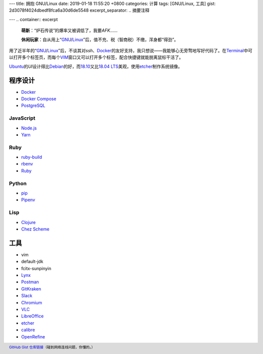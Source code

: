 ---
title: 拥抱 GNU/Linux
date: 2019-01-18 11:55:20 +0800
categories: 计算
tags: [GNU/Linux, 工具]
gist: 2d3078f4024dbedf8fca6a30d6de5548
excerpt_separator: .. 摘要注释

---
.. container:: excerpt

    \ **萌新**\ ：“炉石传说”的爆率又被调低了，我要\ *AFK*\ ……

    \ **休闲玩家**\ ：自从用上“\ GNU_\ /\ Linux_\ ”后，值不充、税（智商税）不缴，浑身都“得劲”。

.. _GNU: http://www.gnu.org/
.. _Linux: https://www.kernel.org/

.. 摘要注释

用了近半年的“\ GNU_\ /\ Linux_\ ”后，不谈其对\ *ssh*\ 、\ Docker_\ 的友好支持，我只想说——我能够心无旁骛地写好代码了。在\ Terminal_\ 中可以打开多个标签页，而每个\ VIM_\ 窗口又可以打开多个标签，配合快捷键就能脱离鼠标干活了。

\ Ubuntu_\ 的\ *UI*\ 设计得比\ Debian_\ 的好，而\ 18.10_\ 又比\ `18.04 LTS`_\ 美观，使用\ etcher_\ 制作系统镜像。

程序设计
--------

* Docker_
* `Docker Compose <https://github.com/docker/compose/releases>`_
* `PostgreSQL <https://wiki.postgresql.org/wiki/Apt>`_

JavaScript
~~~~~~~~~~

* `Node.js <https://github.com/nodesource/distributions/blob/master/README.md#debinstall>`_
* `Yarn <https://yarnpkg.com/zh-Hans/docs/install#debian-stable>`_

Ruby
~~~~

* `ruby-build <https://github.com/rbenv/ruby-build/wiki#suggested-build-environment>`_
* `rbenv <https://github.com/rbenv/rbenv#basic-github-checkout>`_
* `Ruby <https://www.ruby-lang.org/>`_

Python
~~~~~~

* `pip <https://packaging.python.org/guides/installing-using-linux-tools/#debian-ubuntu>`_
* `Pipenv <https://pipenv.readthedocs.io/en/latest/install/>`_

Lisp
~~~~

* `Clojure <https://clojure.org/guides/getting_started#_installation_on_linux>`_
* `Chez Scheme <https://github.com/cisco/chezscheme>`_

工具
----

* vim
* default-jdk
* fcitx-sunpinyin
* `Lynx <https://lynx.invisible-island.net/>`_
* `Postman <https://snapcraft.io/postman>`_
* `GitKraken <https://snapcraft.io/gitkraken>`_
* `Slack <https://snapcraft.io/slack>`_
* `Chromium <https://snapcraft.io/chromium>`_
* `VLC <https://snapcraft.io/vlc>`_
* `LibreOffice <https://snapcraft.io/libreoffice>`_
* \ etcher_\
* `calibre <https://github.com/kovidgoyal/calibre>`_
* `OpenRefine <https://github.com/OpenRefine/OpenRefine/wiki/Installation-Instructions#linux>`_

.. footer::

    `GitHub Gist 仓库链接 <https://gist.github.com/{{ page.gist }}.git>`_\ （碰到网络连线问题，你懂的。）

.. _Docker:  https://docs.docker.com/install/linux/docker-ce/ubuntu/#install-docker-ce`
.. _Terminal: https://wiki.gnome.org/Apps/Terminal
.. _VIM: https://www.vim.org/
.. _Ubuntu:  https://www.ubuntu.com/
.. _Debian:  https://www.debian.org/
.. _18.10: https://wiki.ubuntu.com/CosmicCuttlefish/ReleaseNotes
.. _`18.04 LTS`: https://wiki.ubuntu.com/BionicBeaver/ReleaseNotes/18.04
.. _etcher:  https://www.balena.io/etcher/
